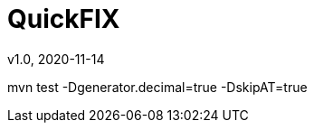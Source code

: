= QuickFIX
v1.0, 2020-11-14
:toc:
:example-caption!:
:sectnums:
:sectnumlevels: 8
:icons: font
:source-highlighter: prettify

mvn test -Dgenerator.decimal=true -DskipAT=true